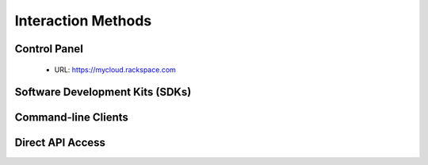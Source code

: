 Interaction Methods
===================

Control Panel
-------------

 - URL: https://mycloud.rackspace.com

Software Development Kits (SDKs)
--------------------------------

Command-line Clients
--------------------

Direct API Access
-----------------
